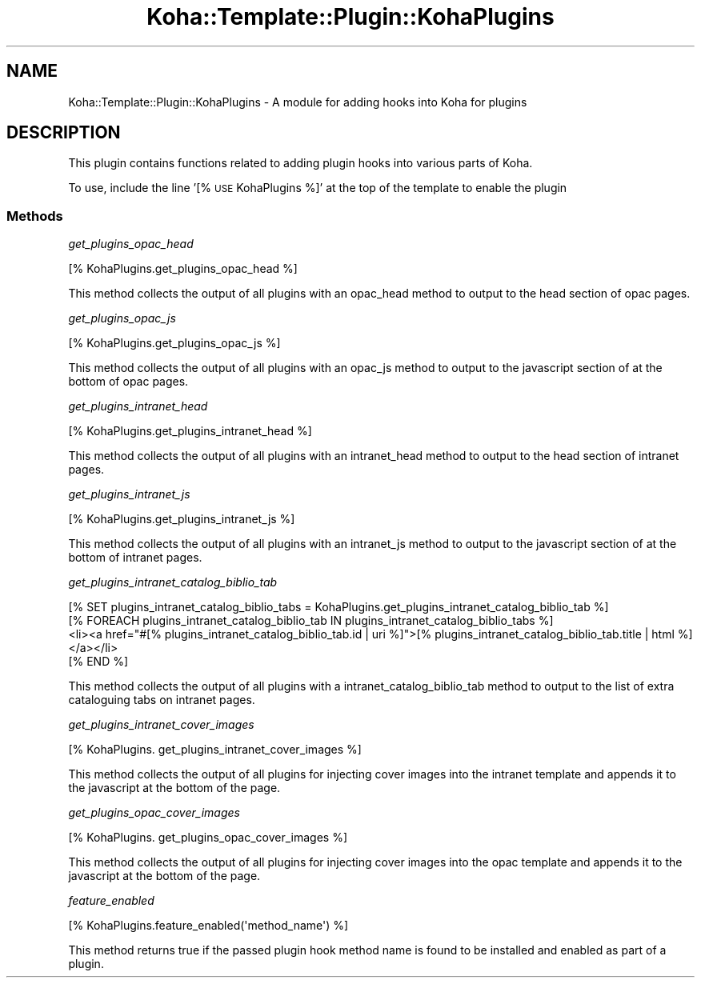 .\" Automatically generated by Pod::Man 4.14 (Pod::Simple 3.40)
.\"
.\" Standard preamble:
.\" ========================================================================
.de Sp \" Vertical space (when we can't use .PP)
.if t .sp .5v
.if n .sp
..
.de Vb \" Begin verbatim text
.ft CW
.nf
.ne \\$1
..
.de Ve \" End verbatim text
.ft R
.fi
..
.\" Set up some character translations and predefined strings.  \*(-- will
.\" give an unbreakable dash, \*(PI will give pi, \*(L" will give a left
.\" double quote, and \*(R" will give a right double quote.  \*(C+ will
.\" give a nicer C++.  Capital omega is used to do unbreakable dashes and
.\" therefore won't be available.  \*(C` and \*(C' expand to `' in nroff,
.\" nothing in troff, for use with C<>.
.tr \(*W-
.ds C+ C\v'-.1v'\h'-1p'\s-2+\h'-1p'+\s0\v'.1v'\h'-1p'
.ie n \{\
.    ds -- \(*W-
.    ds PI pi
.    if (\n(.H=4u)&(1m=24u) .ds -- \(*W\h'-12u'\(*W\h'-12u'-\" diablo 10 pitch
.    if (\n(.H=4u)&(1m=20u) .ds -- \(*W\h'-12u'\(*W\h'-8u'-\"  diablo 12 pitch
.    ds L" ""
.    ds R" ""
.    ds C` ""
.    ds C' ""
'br\}
.el\{\
.    ds -- \|\(em\|
.    ds PI \(*p
.    ds L" ``
.    ds R" ''
.    ds C`
.    ds C'
'br\}
.\"
.\" Escape single quotes in literal strings from groff's Unicode transform.
.ie \n(.g .ds Aq \(aq
.el       .ds Aq '
.\"
.\" If the F register is >0, we'll generate index entries on stderr for
.\" titles (.TH), headers (.SH), subsections (.SS), items (.Ip), and index
.\" entries marked with X<> in POD.  Of course, you'll have to process the
.\" output yourself in some meaningful fashion.
.\"
.\" Avoid warning from groff about undefined register 'F'.
.de IX
..
.nr rF 0
.if \n(.g .if rF .nr rF 1
.if (\n(rF:(\n(.g==0)) \{\
.    if \nF \{\
.        de IX
.        tm Index:\\$1\t\\n%\t"\\$2"
..
.        if !\nF==2 \{\
.            nr % 0
.            nr F 2
.        \}
.    \}
.\}
.rr rF
.\" ========================================================================
.\"
.IX Title "Koha::Template::Plugin::KohaPlugins 3pm"
.TH Koha::Template::Plugin::KohaPlugins 3pm "2025-09-25" "perl v5.32.1" "User Contributed Perl Documentation"
.\" For nroff, turn off justification.  Always turn off hyphenation; it makes
.\" way too many mistakes in technical documents.
.if n .ad l
.nh
.SH "NAME"
Koha::Template::Plugin::KohaPlugins \- A module for adding hooks into Koha for plugins
.SH "DESCRIPTION"
.IX Header "DESCRIPTION"
This plugin contains functions related to adding plugin hooks into various parts
of Koha.
.PP
To use, include the line '[% \s-1USE\s0 KohaPlugins %]' at the top of the template
to enable the plugin
.SS "Methods"
.IX Subsection "Methods"
\fIget_plugins_opac_head\fR
.IX Subsection "get_plugins_opac_head"
.PP
[% KohaPlugins.get_plugins_opac_head %]
.PP
This method collects the output of all plugins with an opac_head method
to output to the head section of opac pages.
.PP
\fIget_plugins_opac_js\fR
.IX Subsection "get_plugins_opac_js"
.PP
[% KohaPlugins.get_plugins_opac_js %]
.PP
This method collects the output of all plugins with an opac_js method
to output to the javascript section of at the bottom of opac pages.
.PP
\fIget_plugins_intranet_head\fR
.IX Subsection "get_plugins_intranet_head"
.PP
[% KohaPlugins.get_plugins_intranet_head %]
.PP
This method collects the output of all plugins with an intranet_head method
to output to the head section of intranet pages.
.PP
\fIget_plugins_intranet_js\fR
.IX Subsection "get_plugins_intranet_js"
.PP
[% KohaPlugins.get_plugins_intranet_js %]
.PP
This method collects the output of all plugins with an intranet_js method
to output to the javascript section of at the bottom of intranet pages.
.PP
\fIget_plugins_intranet_catalog_biblio_tab\fR
.IX Subsection "get_plugins_intranet_catalog_biblio_tab"
.PP
.Vb 4
\&  [% SET plugins_intranet_catalog_biblio_tabs = KohaPlugins.get_plugins_intranet_catalog_biblio_tab %]
\&  [% FOREACH plugins_intranet_catalog_biblio_tab IN plugins_intranet_catalog_biblio_tabs %]
\&    <li><a href="#[% plugins_intranet_catalog_biblio_tab.id | uri %]">[% plugins_intranet_catalog_biblio_tab.title | html %]</a></li>
\&  [% END %]
.Ve
.PP
This method collects the output of all plugins with a intranet_catalog_biblio_tab
method to output to the list of extra cataloguing tabs on intranet pages.
.PP
\fIget_plugins_intranet_cover_images\fR
.IX Subsection "get_plugins_intranet_cover_images"
.PP
[% KohaPlugins. get_plugins_intranet_cover_images %]
.PP
This method collects the output of all plugins for injecting cover images into the intranet template and appends it to the javascript at the bottom of the page.
.PP
\fIget_plugins_opac_cover_images\fR
.IX Subsection "get_plugins_opac_cover_images"
.PP
[% KohaPlugins. get_plugins_opac_cover_images %]
.PP
This method collects the output of all plugins for injecting cover images into the opac template and appends it to the javascript at the bottom of the page.
.PP
\fIfeature_enabled\fR
.IX Subsection "feature_enabled"
.PP
.Vb 1
\&  [% KohaPlugins.feature_enabled(\*(Aqmethod_name\*(Aq) %]
.Ve
.PP
This method returns true if the passed plugin hook method name is found to be installed and enabled as part of a plugin.
